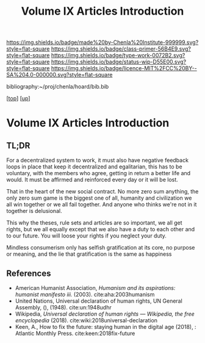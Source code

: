 #   -*- mode: org; fill-column: 60 -*-

#+TITLE: Volume IX Articles Introduction
#+STARTUP: showall
#+TOC: headlines 4
#+PROPERTY: filename

[[https://img.shields.io/badge/made%20by-Chenla%20Institute-999999.svg?style=flat-square]] 
[[https://img.shields.io/badge/class-primer-56B4E9.svg?style=flat-square]]
[[https://img.shields.io/badge/type-work-0072B2.svg?style=flat-square]]
[[https://img.shields.io/badge/status-wip-D55E00.svg?style=flat-square]]
[[https://img.shields.io/badge/licence-MIT%2FCC%20BY--SA%204.0-000000.svg?style=flat-square]]

bibliography:~/proj/chenla/hoard/bib.bib

[[[../../index.org][top]]] [[[./index.org][up]]]


* Volume IX Articles Introduction
:PROPERTIES:
:CUSTOM_ID:
:Name:     /home/deerpig/proj/chenla/warp/09/09/intro.org
:Created:  2018-04-24T10:14@Prek Leap (11.642600N-104.919210W)
:ID:       c2803cbe-e131-42de-a794-0a8c3ef35495
:VER:      577811710.843989301
:GEO:      48P-491193-1287029-15
:BXID:     proj:HUB3-7112
:Class:    primer
:Type:     work
:Status:   wip
:Licence:  MIT/CC BY-SA 4.0
:END:

** TL;DR

For a decentralized system to work, it must also have negative
feedback loops in place that keep it decentralized and egalitarian,
this has to be voluntary, with the members who agree, getting in
return a better life and would.  It must be affirmed and reinforced
every day or it will be lost.

That in the heart of the new social contract. No more zero sum
anything, the only zero sum game is the biggest one of all, humanity
and civilization we all win together or we all fail together.  And
anyone who thinks we're not in it together is delusional.

This why the theses, rule sets and articles are so important, we all
get rights, but we all equally except that we also have a duty to each
other and to our future.  You will loose your rights if you neglect
your duty.

Mindless consumerism only has selfish gratification at its core, no
purpose or meaning, and the lie that gratification is the same as
happiness

** References

  - American Humanist Association, /Humanism and its aspirations: humanist
    manifesto iii./ (2003).
    cite:aha:2003humanism
  - United Nations, Universal declaration of human rights, UN General
    Assembly, (), (1948).
    cite:un:1948udhr
  - Wikipedia, /Universal declaration of human rights --- Wikipedia,
    the free encyclopedia/ (2018).
    cite:wiki:2018universal-declaration
  - Keen, A., How to fix the future: staying human in the digital age
    (2018), : Atlantic Monthly Press.
    cite:keen:2018fix-future 


